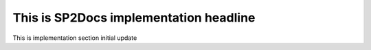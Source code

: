 This is SP2Docs implementation headline
=======================================


This is implementation section initial update
